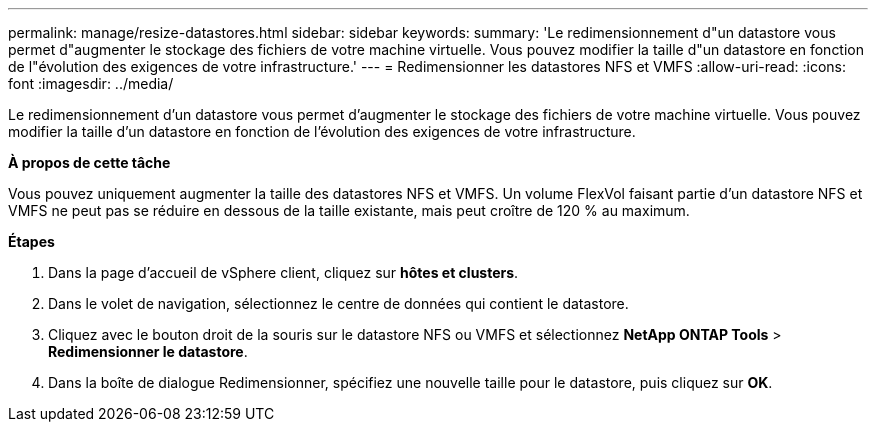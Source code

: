 ---
permalink: manage/resize-datastores.html 
sidebar: sidebar 
keywords:  
summary: 'Le redimensionnement d"un datastore vous permet d"augmenter le stockage des fichiers de votre machine virtuelle. Vous pouvez modifier la taille d"un datastore en fonction de l"évolution des exigences de votre infrastructure.' 
---
= Redimensionner les datastores NFS et VMFS
:allow-uri-read: 
:icons: font
:imagesdir: ../media/


[role="lead"]
Le redimensionnement d'un datastore vous permet d'augmenter le stockage des fichiers de votre machine virtuelle. Vous pouvez modifier la taille d'un datastore en fonction de l'évolution des exigences de votre infrastructure.

*À propos de cette tâche*

Vous pouvez uniquement augmenter la taille des datastores NFS et VMFS. Un volume FlexVol faisant partie d'un datastore NFS et VMFS ne peut pas se réduire en dessous de la taille existante, mais peut croître de 120 % au maximum.

*Étapes*

. Dans la page d'accueil de vSphere client, cliquez sur *hôtes et clusters*.
. Dans le volet de navigation, sélectionnez le centre de données qui contient le datastore.
. Cliquez avec le bouton droit de la souris sur le datastore NFS ou VMFS et sélectionnez *NetApp ONTAP Tools* > *Redimensionner le datastore*.
. Dans la boîte de dialogue Redimensionner, spécifiez une nouvelle taille pour le datastore, puis cliquez sur *OK*.

